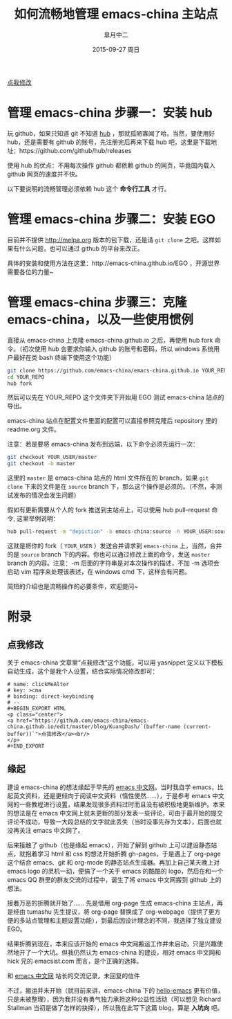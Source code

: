 #+TITLE:       如何流畅地管理 emacs-china 主站点
#+AUTHOR:      皐月中二
#+EMAIL:       kuangdash@163.com
#+DATE:        2015-09-27 周日

#+URI:         /blog/%y/%m/%d/如何流畅地管理-emacs-china
#+TAGS:        EGO, org-mode
#+DESCRIPTION: 让 emacs-china 主站点的更新简洁一些

#+LANGUAGE:    zh-CN
#+OPTIONS:     H:4 num:nil toc:t \n:nil ::t |:t ^:nil -:nil f:t *:t <:t

#+BEGIN_EXPORT HTML
<p class="center">
<a href="https://github.com/emacs-china/emacs-china.github.io/edit/master/blog/KuangDash/201509-manage-emacs-china.org">点我修改</a><br/>
</p>
#+END_EXPORT

* 管理 emacs-china 步骤一：安装 hub 
玩 github，如果只知道 git 不知道 [[https://github.com/github/hub][hub]] ，那就孤陋寡闻了哈。当然，要使用好 hub，还是需要有 github 的账号，先注册完后再来下载 hub 吧，这里是下载地址：https://github.com/github/hub/releases

使用 hub 的优点：不用每次操作 github 都依赖 github 的网页，毕竟国内载入 github 网页的速度并不快。

以下要说明的流畅管理必须依赖 hub 这个 *命令行工具* 才行。

* 管理 emacs-china 步骤二：安装 EGO
目前并不提供 http://melpa.org 版本的包下载，还是请 =git clone= 之吧。这样如果有什么问题，也可以通过 github 的平台来改正。

具体的安装和使用方法在这里：http://emacs-china.github.io/EGO  ，开源世界需要各位的力量~

* 管理 emacs-china 步骤三：克隆 emacs-china，以及一些使用惯例
直接从 emacs-china 上克隆 emacs-china.github.io 之后，再使用 hub fork 命令。（初次使用 hub 会要求你输入 github 的账号和密码，所以 windows 系统用户最好在类 bash 终端下使用这个功能）
#+BEGIN_SRC bash
git clone https://github.com/emacs-china/emacs-china.github.io YOUR_REPO
cd YOUR_REPO
hub fork
#+END_SRC

然后可以先在 YOUR_REPO 这个文件夹下开始用 EGO 测试 emacs-china 站点的导出。

emacs-china 站点在配置文件里面的配置可以直接参照克隆后 repository 里的 readme.org 文件。

注意：若是要将 emacs-china 发布到远端，以下命令必须先运行一次：
#+BEGIN_SRC bash
git checkout YOUR_USER/master
git checkout -b master
#+END_SRC

这里的 =master= 是 emacs-china 站点的 html 文件所在的 branch，如果 =git clone= 下来的文件是在 =source= branch 下，那么这个操作是必须的。（不然，非测试发布的情况会发生问题）

假如有更新需要从个人的 fork 推送到主站点上，可以使用 hub pull-request 命令, 这里举例说明：
#+BEGIN_SRC bash
hub pull-request -m "depiction" -b emacs-china:source -h YOUR_USER:source
#+END_SRC

这就是将你的 fork（ =YOUR_USER= ）发送合并请求到 =emacs-china= 上，当然，合并的是 =source= branch 下的内容。你也可以通过修改上面的命令，发送 =master= branch 的内容。注意：-m 后面的字符串是对本次操作的描述，不加 -m 选项会启动 vim 程序来处理该表述，在 windows cmd 下，这样会有问题。

简短的介绍也是流畅操作的必要条件，欢迎提问~

* 附录

** 点我修改
关于 emacs-china 文章里“点我修改”这个功能，可以用 yasnippet 定义以下模板自动生成，这个是我个人设置，结合实际情况修改即可：
#+BEGIN_SRC snippet
  # name: clickMeAlter
  # key: >cma
  # binding: direct-keybinding
  # --
  ,#+BEGIN_EXPORT HTML
  <p class="center">
  <a href="https://github.com/emacs-china/emacs-china.github.io/edit/master/blog/KuangDash/`(buffer-name (current-buffer))`">点我修改</a><br/>
  </p>
  ,#+END_EXPORT
#+END_SRC

** 缘起
建设 emacs-china 的想法缘起于早先的 [[http://emacser.com/][emacs 中文网]]。当时我自学 emacs，比起英文资料，还是更倾向于阅读中文资料（惰性使然……），于是参考 emacs 中文网的一些教程进行设置，结果发现很多资料过时而且没有被积极地更新维护。本来的想法是在 emacs 中文网上就未更新的部分发表一些评论，可由于最开始的提交评论不成功，导致一大段总结的文字就此丢失（当时没事先存为文本），后面也就没再关注 emacs 中文网了。

后来接触了 github（也是缘起 emacs），开始了解到 github 上可以建设静态站点，就抱着学习 html 和 css 的想法开始折腾 gh-pages，于是遇上了 org-page 这个结合 emacs、git 和 org-mode 的静态站点生成器。再加上自己某天晚上对 emacs logo 的灵机一动，便搞了一个关于 emacs 的酷酷的 logo，然后在和一个 emacs QQ 群里的群友交流的过程中，诞生了将 emacs 中文网搬到 github 上的想法。

接着万恶的折腾就开始了…… 先是借用 org-page 生成 emacs-china 主站点，再是经由 tumashu 先生提议，将 org-page 替换成了 org-webpage（提供了更方便的多站点管理和主题设置功能），到最后因设计理念的不同，我选择了独立建设 EGO。

结果折腾到现在，本来应该开始的 emacs 中文网搬运工作并未启动，只是兴趣使然地开了一个大坑。但我仍然认为 emacs-china 的建设，相对 emacs 中文网和 hick 兄的 emacsist.com 而言，是个正确的选择。

#+BEGIN_CENTER
[[file:201509-manage-emacs-china/screenshot-20150927-203850.png]]

和  [[http://emacser.com/][emacs 中文网]] 站长的交流记录，未回复的信件
#+END_CENTER

不过，搬运并未开始（就目前来讲，emacs-china 下的 [[https:github.com/emacs-china/hello-emacs][hello-emacs]] 更有价值，只是未被整理），因为我并没有勇气独力承担这种公益性活动（可以想见 Richard Stallman 当初是做了怎样的抉择），所以我在此写下这篇 blog，算是 *入坑向* 吧。
